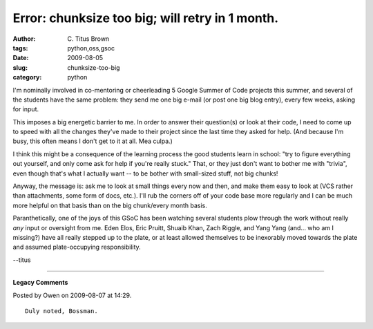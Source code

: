 Error: chunksize too big; will retry in 1 month.
################################################

:author: C\. Titus Brown
:tags: python,oss,gsoc
:date: 2009-08-05
:slug: chunksize-too-big
:category: python


I'm nominally involved in co-mentoring or cheerleading 5 Google Summer
of Code projects this summer, and several of the students have the
same problem: they send me one big e-mail (or post one big blog
entry), every few weeks, asking for input.

This imposes a big energetic barrier to me.  In order to answer their
question(s) or look at their code, I need to come up to speed with all
the changes they've made to their project since the last time they
asked for help.  (And because I'm busy, this often means I don't get
to it at all.  Mea culpa.)

I think this might be a consequence of the learning process the good
students learn in school: "try to figure everything out yourself, and
only come ask for help if you're really stuck."  That, or they just
don't want to bother me with "trivia", even though that's what I
actually want -- to be bother with small-sized stuff, not big chunks!

Anyway, the message is: ask me to look at small things every now and
then, and make them easy to look at (VCS rather than attachments, some
form of docs, etc.).  I'll rub the corners off of your code base more
regularly and I can be much more helpful on that basis than on the big
chunk/every month basis.

Paranthetically, one of the joys of this GSoC has been watching
several students plow through the work without really *any* input or
oversight from me.  Eden Elos, Eric Pruitt, Shuaib Khan, Zach Riggle,
and Yang Yang (and... who am I missing?) have all really stepped up
to the plate, or at least allowed themselves to be inexorably moved
towards the plate and assumed plate-occupying responsibility.

--titus


----

**Legacy Comments**


Posted by Owen on 2009-08-07 at 14:29. 

::

   Duly noted, Bossman.

